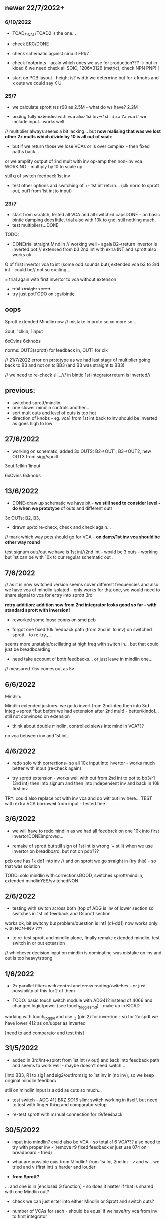 ** newer 22/7/2022+

*** 6/10/2022

- TOAD_FINAL/TOAD2 is the one... 

- check ERC/DONE
- check schematic against circuit FRI/7

- check footprints - again which ones we use for production??? -> but in kicad 6 we need check all SOIC, 1206=3126 (metric), check NPN PNP!!!

- start on PCB layout - height is? width we determine but for x knobs and x outs we could say X U


*** 25/7

- we calculate sprott res r68 as 2.5M - what do we have? 2.2M

- testing fully extended with vca also 1st inv->1st int so 7x vca if we include input.. works well

// multiplier always seems a bit lacking... but *now realising that was we lost other 2x mults which divide by 10 is all out of scale*

- but if we return those we lose VCAs or is over complex - then fixed paths back...

or we amplify output of 2nd mult with inv op-amp then non-inv vca WORKING - multiply by 10 to scale up

still q of switch feedback 1st inv

- test other options and switching of +- 1st int return... (clk norm to sprott out, out1 from 1st int to input)


*** 23/7

- start from scratch, tested all VCA and all switched capsDONE - on basic bintic damping does little, trial also with 10k to gnd, still nothing much, 
- test multipliers...DONE

TODO:
- DONEtrial straight Mindlin // working well - again B2->return invertor is inverted pot // extended from b3 2nd int with extra INT and sprott also works ok

Q of first invertor vca to int (some odd sounds but), extended vca b3 to 3rd int - could be// not so exciting...

= trial again with first invertor to vca without extension

- trial straight sprott
- try just potTODO on cgs/bintic

** oops

Sprott extended Mindlin now // mistake in proto so no more so...

3out, 1clkin, 1input

6xCvins 6xknobs 

norms: OUT3(sprott) for feedback in, OUT1 for clk

// 21/7/2022 error on prototype as we had last stage of multiplier going back to B3 and not on to BB3 (and B3 was straight to BB3)

// we need to re-check all.../// in bintic 1st integrator return is inverted//

** previous:

- switched sprott/mindlin
- one slower mindlin controls another...
- sort mult outs and level of outs is too hot
- direction of knobs - eg. vca1 from 1st int back to inv should be inverted as goes high to low

** 27/6/2022

- working on schematic, added 3x OUTS: B2->OUT1, B3->OUT2, new OUT3 from sigg/sprott

3out
1clkin
1input

6xCvins 6xknobs 

** 13/6/2022

- DONE-draw up schematic we have bit - *we still need to consider level - do when we prototype* of outs and different outs

3x OUTs: B2, B3, 

- drawn up/to re-check, check and check again...

// mark which way pots should go for VCA - *on damp/1st inv vca should be other way round*

test signum out//out we have is 1st int//2nd int - would be 3 outs - working but 1st can be with 10k to our regular schematic out..

** 7/6/2022

// as it is now switched version seems cover different frequencies and
also we have vca of mindlin isolated - only works for that one, we
would need to share signal to vca for entry into sprott 3rd

*retry addition: addition now from 2nd integrator looks good so far - with standard sprott with inversion!*

- reworked some loose conns on smd pcb

- forgot one fixed 10k feedback path (from 2nd int to inv) on switched sprott - to re-try.,..
seems more unstable/oscillating at high freq with switch in... but that could just be breadboarding

- need take account of both feedbacks... or just leave in mindlin one... 

// measured 7.5v comes out as 5v

** 6/6/2022

Mindlin:

Mindlin extended justnow: we go to invert from 2nd integ then into 3rd integ->sprott
*but before we had extension after 2nd mult! - better/kindof... still not convinced on extension

- think about double mindlin, controlled slews into mindlin VCA???

no vca between inv and 1st int... 

** 4/6/2022

- redo solo with corrections- so all 10k input into invertor - works much better with input (re-check again)

- try sprott extension - works well with out from 2nd int to pot to
  bb3/r1 (3rd int) then into signum and then into independent inv and back in 10k first
  inv

TRY: could also replace pot with inv vca and do without inv here... TEST with extra VCA borrowed from input - tested.fine

** 3/6/2022

- we will have to redo mindlin as we had all feedback on one 10k into first invertorDONEimproved...

- remake of sprott but still sign of 1st int is wrong (+ still) when we use invertor on breadboard, but not on pcb???

pcb one has 1k dd1 into inv // and on sprott we go straight in (try this) - so that was solution

TODO: solo mindlin with correctionsGOOD, switched sprott/mindlin, extended mindlinYES/switchedNON


** 2/6/2022

- testing with switch across both (top of ADG is inv of lower section so switches in 1st int feedback and Gsprott section)
works ok, bit switchy but problem/question is int1 (d1-dd1) now works only with NON-INV ??? 

- to re-test +sprott+ and mindlin alone, finally remake extended mindlin, test switch in or out extension

// +whichever decision input on mindlin is dominating-was mistake on ins+ and out is too heavy/strong

** 1/6/2022

- 2x parallel filters with control and cross routing/switches - or just possibility of this for 2 of them

- TODO: basic touch switch module with ADG412 instead of 4066 and changed logic/power (see touch_toggle_smd) - make up in KICAD

working with touch_toggle and use _Q (pin 2) for inversion - so for 2x spdt we have lower 412 as on/upper as inverted

[need to add comparator and test this]

** 31/5/2022

- added in 3rd/int->sprott from 1st int (v out) and back into feedback path and seems to work well - maybe doesn't need switch...

[into BB3, R1 to sig1 and sig2/outfromsig to 1st inv in (no inv), so we keep original mindlin feedback

still on mindlin input is a odd as cuts so much...

- test switch - ADG 412 BRZ  SO16 slim: switch working in itself, but need to test with finger thing and comparator setup

- re-test sprott with manual connection for r9/feedback

** 30/5/2022

- input into mindlin? could also be VCA - so total of 6 VCA??? also
  need to try with proper inv - (remove r9 fixed feedback or just use
  074 on breadboard - tried)

- what are possible outs from Mindlin? from 1st int, 2nd int - v and w... we tried and v (first int) is harder and louder

- *from Sprott?*

... and one is in [enclosed G function] - so does it matter if that is shared with one Mindlin out?

- check we can just enter into either Mindlin or Sprott and switch outs?

- number of VCAs for each - should be equal if we have/try vca from inv to first integrator

each has 5 VCAs so far (for mindline: 4+1 if we test new mindlin one - tested and works ok - +VCA as sprott)

but in sprott one VCA is in [G/signum] - control goes to both? split?

// -[inv]-[int 1]->[int 2]->[G/signumetc->feedback to inv]
                 ->feedback+/- to inv [mind is +, sprott is -         

// just to document: idea is now to have as above - two integrators and switch in difference of mindlin, sprott....

5 VCA in, 2 clock in, 2 or 3 outs, touch in // size//design is central toad from Ripley

** 12/5/2022

- extend with extra integrator/bintic and signum neg into signum but
  we don't have spare VCA so just use pot/inv (not inv4)// also hard to know where to extend from....

tried from out of 2nd integrator/not neg -> bb3 then r1 into signum and back into first integrator - (invertor)

mindlin test layout: 
R1 highest - C3 x
R2 lowest - C1
R3 mid - C2 x
r1 and r3 were mults

and C4 is first R

** 10/5/2022

- either dual/split or switching (then need to find good switch) or some hybrid of this
2 branches join...

*first Mindlin notes:*

- setup as book but 1st R between integrators works well at 100ohm (tried 1k.10k then is more like sprott ringing)

- can also be VCA (noninv)

- try: replace invertors with VCA inv (to test)DONE... +on one it only works with one of the invertors??? (inv4) which is the one we turned into integrator! [but with that extra integrator+

- simplifying... we can remove B(t) multiplier and just use VCA, same for E(t) or vice versa

- q scaling of these ins and also of VCA vs mult (see above - both do similar job)

+r2 doesn't do much,,,but...+

** 9/5/2022

- thinking about split/combine of mindlin/sprott - that can be just 2 sides rather than doubled up, and with norms across one to other
or switches of paths one to other...
- also norm of sprott out back to its own clock
- investigate other outs: B1x, B2x, B3x, R1 (we use)

- now patch mindlin: nada at first (also norm q for 2 inputs), multiplier always hot: *ad633 ar soic has different pins to what we have on pcb...*

+where are DIP for testings?+

- think of smaller utilities eg. onebit/sigmadelta

** 6/5/2022

analogue thing: 

- *for G(x)= -B(x) + Csgn(x) // which is just with inverter before the G(x) so is what we had below with last VCA inverted!*

but we have adjustable ratio within the signum...

from sprott (a new class): B=1.2, C=2.0

1/1.2 for signal = 8.333k vs 1k ref
Vs/C = 10/2 = 50k for signum

but on coeff6: signum = same more or less as signal: try with own circuit (and scope?): r68 (leave as 2M)

** 5/5/2022

- signum trials with analogue thing:

implemented with comparator and with no input we have chaos with exact
equation/layout but with very precise settings for signum relationship!

also very low freq but now add inbetween coeffs - still low and unstable 

coeff5 is signum amount
coeff6 is siganl in Cx-bsgnX


- trial last integrator is not switched - change last INV4 (r90) to 10n integrator and ditch r89:

again nothing when have last VCA non-inverted....// and double checked vca4 is all fine

- under what conditions it stops (as is just extra feedback?)

Q if is inversion before b3 which counts or??? as long as there is inversion (so can also be after signum)
try sans signum(still inversion issue)

*stability of signum with no gnd bias on comparator?* - how to re-test this 

- maybe ditch signum so is just bintic merge with mindlin // bintic vs. mindlin...

** 4/5/2022

- fixed up all VCAs with new values (not think on CV in now) 

- test BINTIC [d1->dd1 inv], rest +

bintic is fine, but still SIGNUM thing on positive vca (so minus back in) just bumps down/up to rails...

** 3/5/2022

- according to equations last/3rd/signum path should not be inverting ????

X''' = -G(x) + Ax'' + x'

- 100k also in last path is necessary (we have 22k in R72 already but up to 100K)

- worried about impedance in LM13700 inputs - how can we change this - LM13700 is fine but prob in current control

also 1k in bintics to check and 100k for gnd on damper to maybe add...

Iabc is control current max 2mA // recalculate

say for 1st R40 and R41 is 100K then r44 is 22k (we can also change top in pot/divider) - seems to work fine as is with changes noted

- temp remove r9 to test 1st invertor as is offset...// replaced

** 2/5/2022

- if we invert b3->bb3 (so input to 3rd integral - x which goes to
  signum) then seems stable and quite interesting 

** 29/4/2022

r68 try 1.5m according to calcs for 12v // try 2m as no 1.5 -- trying but still unstable

** 28/4/2022

- revisiting - had to resolder u1 1st amp does have connection to b3 through r9 which explains what we thought was bleed

////
- +basic bintic with 2x switched caps and 3x vca is strong on clock and not much input+ - was one cap unsoldered now fixed and behaves well...
- bit now with 3x bintic/integrators and signum is 10v no signal out from R1->out amplifier

signals from others... is bb3 bin/int working??? fixed r24 and worked a bit/not now//signum?

d1 to dd1 is inverted...

- how did we calc values for VCAs - halving signal at max?

** 22/12/2021

- if we think of a simple switching analogue comp - with several 4066
  switch points which can be switched by hand (a switch, touch/toggle)
  or by CV->comparator

what voltage can 4066 handle/what is its max power? as on touch toggle
we use +-9v to power - i think is 18v so we need to design around this

** 19/10/2021

TOAD test/configurations: bottom ad633 needs replacing,
sigma-delta-comparator is wrong way round for data return so only
works with invQ - but why doesn’t work with high freq AC signal - as
need to raise gnd from clk comparator as in bintic comp...  bintic to
test still, vca to test fully-works

- we change r68 for x-signum(x) as the signum is very high (-12 to +12v) so we have 1M for the moment and looks better

- we need to test bintic with VCA

sort of works in odd ways but ok with simple set up with 2x switched caps and damping in signum/or inversion

TODO from above/notes: swop sigma-delt comp +- for data return, fix clock comparator in there/test on breadboard maybe

** //////

In progress - from previous filter design but now merge of SIGNUM
chaos, WASP 4069 filter with extra integrator, and bintic switched
cap filter:

To note for new schematic:

- +12v and GND only throughout except first and last stage
- maybe add OTA/VCA on input too
- OTA control of b1/bb1 - b2/bb2 and b3/bb3 is all from same CV - one knob/cv

- OTA control of VCA in, damping?? and SIGNUM feedback is all CV - so 2 or 3 more knob/CV

- all 4069 are seperate to avoid heating - do we need to GND extra pins? no

- TEST: WASP feedback with diodes ->

- On breadboard is from where damping would be //2nd stage// - we just have 100k and
  pot at moment - test with wasp feedback - tested and works well but
  we can't put under voltage control

- Original damping option with 22k (or otherwise) to GND and OTA
  feedback (on sprott that was inverting then into inverting in so we
  test it non-inverting ??) TEST

- test LM13700 with extra op-amp (we tried this for first stage B1/BB1 and seems to work but then we need to go inv and inv - TEST for all


- prototype PCB with all stages pluggable, NLC-style SIGNUM also patchable and invert/non-inv input options for each OTA  

- note that in HAIBLE/DUAL WASP there is 1k in parallel with 10k LIN pot and 1k and diode at bottom of pot - this is to turn into log pot?

- in sprott what we have for last SIGNUM feedback stage is x-signum(x) which is same as in Sprott paper "A new class of chaotic circuit"

G(x)=Bx-Csgn(x) which plugs into x``` + Ax`` + x` = G(x)

x``` + Ax`` + x` = Bx-Csgn(x)

so: x``` + Ax`` + x` - [Bx-Csgn(x)] = 0

which is close to:

sprott manual is ax``` + bx`` + [cSGN(x) - dx] = 0

where is x` ??? 

* TODO

- front vca or not? TESTED and gets complicated...

so we have 3 mid stages controlled by one CV, damping-CV, SIGNUM CV = 3xCV so maybe


- 47k for ota stages

- test different feedback options for damping/first feedback loop:
  tested 51k to GND and straight 13700 through (+) and this works
  fine: maybe leave WASP feedback as an option on test pcb

- test all feedthrough 13700 with extra op amp and inv/inv setup - so 2 extra to do - seems to work out also but values will need to be tweaked

- test extra op-amp on signum but then we reverse the OTA! - tested but not sure - so leave as is...

- maybe leave out alt signum
